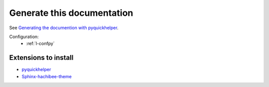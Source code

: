 Generate this documentation
===========================


.. generatedoc:

See `Generating the documention with pyquickhelper <http://www.xavierdupre.fr/app/pyquickhelper/helpsphinx/generatedoc.html>`_.


Configuration:
    * :ref:`l-confpy`
 
 
Extensions to install
+++++++++++++++++++++

* `pyquickhelper <https://pypi.python.org/pypi/pyquickhelper/>`_
* `Sphinx-hachibee-theme <https://github.com/sdpython/Sphinx-hachibee-theme/>`_
